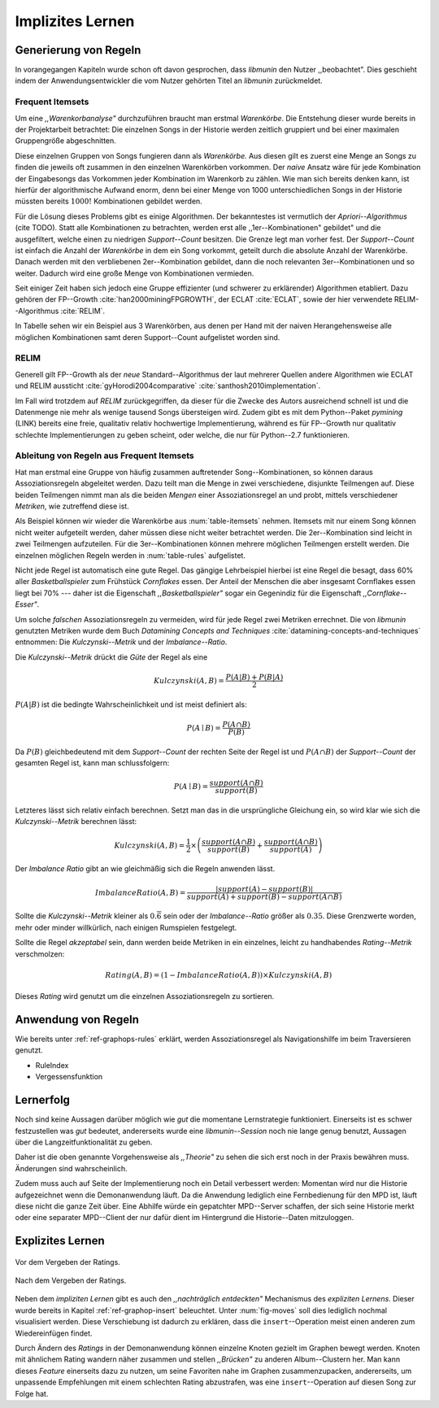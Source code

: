 #################
Implizites Lernen
#################

Generierung von Regeln
======================

In vorangegangen Kapiteln wurde schon oft davon gesprochen, dass *libmunin* den
Nutzer ,,beobachtet". Dies geschieht indem der Anwendungsentwickler die vom
Nutzer gehörten Titel an *libmunin* zurückmeldet.

Frequent Itemsets
------------------

Um eine *,,Warenkorbanalyse"* durchzuführen braucht man erstmal *Warenkörbe*.
Die Entstehung dieser wurde bereits in der Projektarbeit betrachtet: Die
einzelnen Songs in der Historie werden zeitlich gruppiert und bei einer maximalen
Gruppengröße abgeschnitten. 

Diese einzelnen Gruppen von Songs fungieren dann als *Warenkörbe.*
Aus diesen gilt es zuerst eine Menge an Songs zu finden die jeweils oft zusammen
in den einzelnen Warenkörben vorkommen. Der *naive* Ansatz wäre für jede
Kombination der Eingabesongs das Vorkommen jeder Kombination im Warenkorb zu
zählen. Wie man sich bereits denken kann, ist hierfür der algorithmische Aufwand
enorm, denn bei einer Menge von 1000 unterschiedlichen Songs in der Historie
müssten bereits :math:`1000!` Kombinationen gebildet werden. 

Für die Lösung dieses Problems gibt es einige Algorithmen.  Der bekanntestes ist
vermutlich der *Apriori--Algorithmus* (cite TODO).  Statt alle Kombinationen zu
betrachten, werden erst alle ,,1er--Kombinationen" gebildet" und die
ausgefiltert, welche einen zu niedrigen *Support--Count* besitzen. Die Grenze
legt man vorher fest. Der *Support--Count* ist einfach die Anzahl der
*Warenkörbe* in dem ein Song vorkommt, geteilt durch die absolute Anzahl der
Warenkörbe. Danach werden mit den verbliebenen 2er--Kombination gebildet, dann
die noch relevanten 3er--Kombinationen und so weiter. Dadurch wird eine große
Menge von Kombinationen vermieden.

Seit einiger Zeit haben sich jedoch eine Gruppe effizienter (und schwerer zu
erklärender) Algorithmen etabliert. Dazu gehören der FP--Growth
:cite:`han2000miningFPGROWTH`, der ECLAT :cite:`ECLAT`, sowie der hier
verwendete RELIM--Algorithmus :cite:`RELIM`.

.. |x| replace:: :math:`\times`

.. figtable::
   :label: table-itemsets
   :spec: l r | l r | l r
   :alt: Die Itemsets für einige sehr einfache Warenkörbe.
   :caption: Die Itemsets, welche aus den drei Warenkörben 
             {{A, B, C} {B, B, C}, {C, C, B}} generiert worden sind.

   =========== ====== =========== ====== =========== ======
   Kombination Anzahl Kombination Anzahl Kombination Anzahl    
   =========== ====== =========== ====== =========== ======
   *A*         1 |x|  *A, B*      1 |x|  *A, B, C*   1 |x|  
   *B*         3 |x|  *B, C*      3 |x|                |x|  
   *C*         3 |x|  *C, A*      1 |x|                |x|  
   =========== ====== =========== ====== =========== ======

In Tabelle sehen wir ein Beispiel aus 3 Warenkörben, aus denen per Hand mit
der naiven Herangehensweise alle möglichen Kombinationen samt deren Support--Count
aufgelistet worden sind.

RELIM
-----

Generell gilt FP--Growth als der *neue* Standard--Algorithmus der laut mehrerer
Quellen andere Algorithmen wie ECLAT und RELIM aussticht
:cite:`gyHorodi2004comparative` :cite:`santhosh2010implementation`.

Im Fall wird trotzdem auf *RELIM* zurückgegriffen, da dieser für die Zwecke des
Autors ausreichend schnell ist und die Datenmenge nie mehr als wenige tausend
Songs übersteigen wird. Zudem gibt es mit dem Python--Paket *pymining* (LINK)
bereits eine freie, qualitativ relativ hochwertige Implementierung, während es
für FP--Growth nur qualitativ schlechte Implementierungen zu geben scheint, oder
welche, die nur für Python--2.7 funktionieren.

Ableitung von Regeln aus Frequent Itemsets
------------------------------------------

Hat man erstmal eine Gruppe von häufig zusammen auftretender
Song--Kombinationen, so können daraus Assoziationsregeln abgeleitet werden.
Dazu teilt man die Menge in zwei verschiedene, disjunkte Teilmengen auf. 
Diese beiden Teilmengen nimmt man als die beiden *Mengen* einer
Assoziationsregel an und probt, mittels verschiedener *Metriken*, wie zutreffend
diese ist. 

.. figtable::
   :label: table-rules
   :spec: l | l l l l
   :alt: Mögliche Regeln die aus den 3 Warenkörben erstellt werden können.
   :caption: Mögliche Regeln die aus den 3 Warenkörben erstellt werden können.
             Zusätzlich wird der dazugehörige Gesamt--Support--Count, sowie die
             beiden Metriken Imbalance--Ratio und Kulczynski abgebildet.

   ==================================================================== ====================== ======================= ============
   *Assoziationsregel*                                                  *Support*              *Imbalance Ratio*       *Kulczynski*
   ==================================================================== ====================== ======================= ============
   :math:`\left\{A\right\} \leftrightarrow \left\{B\right\}`            :math:`0.\overline{3}` :math:`0.\overline{6}`  :math:`0.\overline{6}`
   :math:`\left\{B\right\} \leftrightarrow \left\{C\right\}`            :math:`1.0`            :math:`0`               :math:`1`
   :math:`\left\{C\right\} \leftrightarrow \left\{A\right\}`            :math:`0.\overline{3}` :math:`0.\overline{6}`  :math:`0.\overline{6}`
   |hline| :math:`\left\{A\right\} \leftrightarrow \left\{B, C\right\}` :math:`0.\overline{3}` :math:`0.\overline{6}`  :math:`0.\overline{6}`
   :math:`\left\{B\right\} \leftrightarrow \left\{A, C\right\}`         :math:`0.\overline{3}` :math:`0`               :math:`0.\overline{3}`
   :math:`\left\{C\right\} \leftrightarrow \left\{A, B\right\}`         :math:`0.\overline{3}` :math:`0.\overline{6}`  :math:`0.\overline{6}`
   ==================================================================== ====================== ======================= ============

Als Beispiel können wir wieder die Warenkörbe aus :num:`table-itemsets` nehmen.
Itemsets mit nur einem Song können nicht weiter aufgeteilt werden, daher müssen
diese nicht weiter betrachtet werden. Die 2er--Kombination sind leicht in zwei
Teilmengen aufzuteilen. Für die 3er--Kombinationen können mehrere möglichen
Teilmengen erstellt werden. Die einzelnen möglichen Regeln werden in
:num:`table-rules` aufgelistet.

Nicht jede Regel ist automatisch eine gute Regel. Das gängige Lehrbeispiel
hierbei ist eine Regel die besagt, dass 60% aller *Basketballspieler* zum
Frühstück *Cornflakes* essen.  Der Anteil der Menschen die aber insgesamt
Cornflakes essen liegt bei 70% --- daher ist die Eigenschaft
*,,Basketballspieler"* sogar ein Gegenindiz für die Eigenschaft
*,,Cornflake--Esser"*.

Um solche *falschen* Assoziationsregeln zu vermeiden, wird für jede Regel zwei
Metriken errechnet. Die von *libmunin* genutzten Metriken wurde dem Buch 
*Datamining Concepts and Techniques* :cite:`datamining-concepts-and-techniques` 
entnommen: Die *Kulczynski--Metrik* und der *Imbalance--Ratio*.

Die *Kulczynski--Metrik* drückt die *Güte* der Regel als eine

.. math::

    Kulczynski(A, B) =  \frac{P(A \vert B) + P(B \vert A)}{2}

:math:`P(A \vert B)` ist die bedingte Wahrscheinlichkeit und ist meist definiert
als: 

.. math::
   
    P(A\mid B) = \frac{P(A\cap B)}{P(B)}    

Da :math:`P(B)` gleichbedeutend mit dem *Support--Count* der rechten Seite der
Regel ist und :math:`P(A\cap B)` der *Support--Count* der gesamten Regel ist,
kann man schlussfolgern:

.. math::
   
    P(A\mid B) = \frac{support(A \cap B)}{support(B)}    

Letzteres lässt sich relativ einfach berechnen. Setzt man das in die
ursprüngliche Gleichung ein, so wird klar wie sich die *Kulczynski--Metrik*
berechnen lässt:

.. math::

   Kulczynski(A, B) = \frac{1}{2} \times \left(\frac{support(A\cap B)}{support(B)} + \frac{support(A\cap B)}{support(A)}\right)


Der *Imbalance Ratio* gibt an wie gleichmäßig sich die Regeln anwenden lässt.

.. math::

    ImbalanceRatio(A, B) = \frac{\vert support(A) - support(B)\vert}{support(A) + support(B) - support(A \cap B)}

Sollte die *Kulczynski--Metrik* kleiner als :math:`0.\overline{6}` sein oder der
*Imbalance--Ratio* größer als :math:`0.35`. Diese Grenzwerte worden, mehr oder
minder willkürlich, nach einigen Rumspielen festgelegt.

Sollte die Regel *akzeptabel* sein, dann werden beide Metriken in ein
einzelnes, leicht zu handhabendes *Rating--Metrik* verschmolzen:

.. math::

    Rating(A, B) = \left(1 - ImbalanceRatio(A, B)\right) \times Kulczynski(A, B)

Dieses *Rating* wird genutzt um die einzelnen Assoziationsregeln zu sortieren.

Anwendung von Regeln
====================

Wie bereits unter :ref:`ref-graphops-rules` erklärt, werden Assoziationsregel
als Navigationshilfe im beim Traversieren genutzt. 

- RuleIndex
- Vergessensfunktion

Lernerfolg
==========

Noch sind keine Aussagen darüber möglich wie *gut* die momentane Lernstrategie
funktioniert. Einerseits ist es schwer festzustellen was *gut* bedeutet,
andererseits wurde eine *libmunin--Session* noch nie lange genug benutzt,
Aussagen über die Langzeitfunktionalität zu geben. 

Daher ist die oben genannte Vorgehensweise als *,,Theorie"* zu sehen die sich
erst noch in der Praxis bewähren muss. Änderungen sind wahrscheinlich.

Zudem muss auch auf Seite der Implementierung noch ein Detail verbessert werden:
Momentan wird nur die Historie aufgezeichnet wenn die Demonanwendung läuft. Da
die Anwendung lediglich eine Fernbedienung für den MPD ist, läuft diese nicht
die ganze Zeit über. Eine Abhilfe würde ein gepatchter MPD--Server schaffen, der
sich seine Historie merkt oder eine separater MPD--Client der nur dafür dient im
Hintergrund die Historie--Daten mitzuloggen.

Explizites Lernen
=================

.. subfigstart::

.. _fig-move-before:

.. figure:: figs/big_move_before_edit.png
    :alt: Graph vor dem Vergeben eines hohen Ratings.
    :width: 100%
    :align: center
    
    Vor dem Vergeben der Ratings.

.. _fig-move-after:

.. figure:: figs/big_move_after_edit.png
    :alt: Graph nach dem Vergeben eines hohen Ratings.
    :width: 100%
    :align: center
    
    Nach dem Vergeben der Ratings.

.. subfigend::
    :width: 0.75
    :alt: Graph vor und nach Vergeben eines hohen Ratings.
    :label: fig-modify-moves
 
    Vor und nach dem Vergeben von einem hohen Ratings an drei Lieder 
    (,,Rachsucht”, ,,Nagelfar”, ,,Meine Brille”, jeweils rot eingekreist). 
    Die dazugehörigen Alben sind in rötlich, grünlich und bläulich
    hervorgehoben. Nach dem Vergeben sieht man, dass die entsprechenden Songs
    sich von den einzelnen Albums--Cluster entfernt haben und Verbindungen zu
    anderen Album bekommen haben. Zudem haben sich die beiden erstgenannten
    Songs miteinander verbunden.

Neben dem *impliziten Lernen* gibt es auch den *,,nachträglich entdeckten"*
Mechanismus des *expliziten Lernens*. Dieser wurde bereits in Kapitel
:ref:`ref-graphop-insert` beleuchtet. Unter :num:`fig-moves` soll dies lediglich
nochmal visualisiert werden. Diese Verschiebung ist dadurch zu erklären, dass
die ``insert``--Operation meist einen anderen zum Wiedereinfügen findet. 

Durch Ändern des *Ratings* in der Demonanwendung können einzelne Knoten gezielt
im Graphen bewegt werden. Knoten mit ähnlichem Rating wandern näher zusammen und
stellen *,,Brücken"* zu anderen Album--Clustern her. Man kann dieses *Feature*
einerseits dazu zu nutzen, um seine Favoriten nahe im Graphen zusammenzupacken,
andererseits, um unpassende Empfehlungen mit einem schlechten Rating
abzustrafen, was eine ``insert``--Operation auf diesen Song zur Folge hat.

